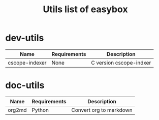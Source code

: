 #+TITLE: Utils list of easybox
#+STARTUP: showall hidestars

* dev-utils

  | Name           | Requirements | Description             |
  |----------------+--------------+-------------------------|
  | cscope-indexer | None         | C version cscope-indxer |

* doc-utils

  | Name   | Requirements | Description             |
  |--------+--------------+-------------------------|
  | org2md | Python       | Convert org to markdown |

